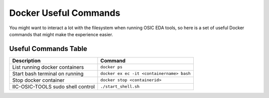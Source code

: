 Docker Useful Commands
======================

You might want to interact a lot with the filesystem when running OSIC
EDA tools, so here is a set of useful Docker commands that might make
the experience easier.

Useful Commands Table
---------------------

+--------------------------------------+-------------------------------+
| Description                          | Command                       |
+======================================+===============================+
| List running docker containers       | ``docker ps``                 |
+--------------------------------------+-------------------------------+
| Start bash terminal on running       | ``docker ex                   |
|                                      | ec -it <containername> bash`` |
+--------------------------------------+-------------------------------+
| Stop docker container                | ``docker stop <containerid>`` |
+--------------------------------------+-------------------------------+
| IIC-OSIC-TOOLS sudo shell control    | ``./start_shell.sh``          |
+--------------------------------------+-------------------------------+
